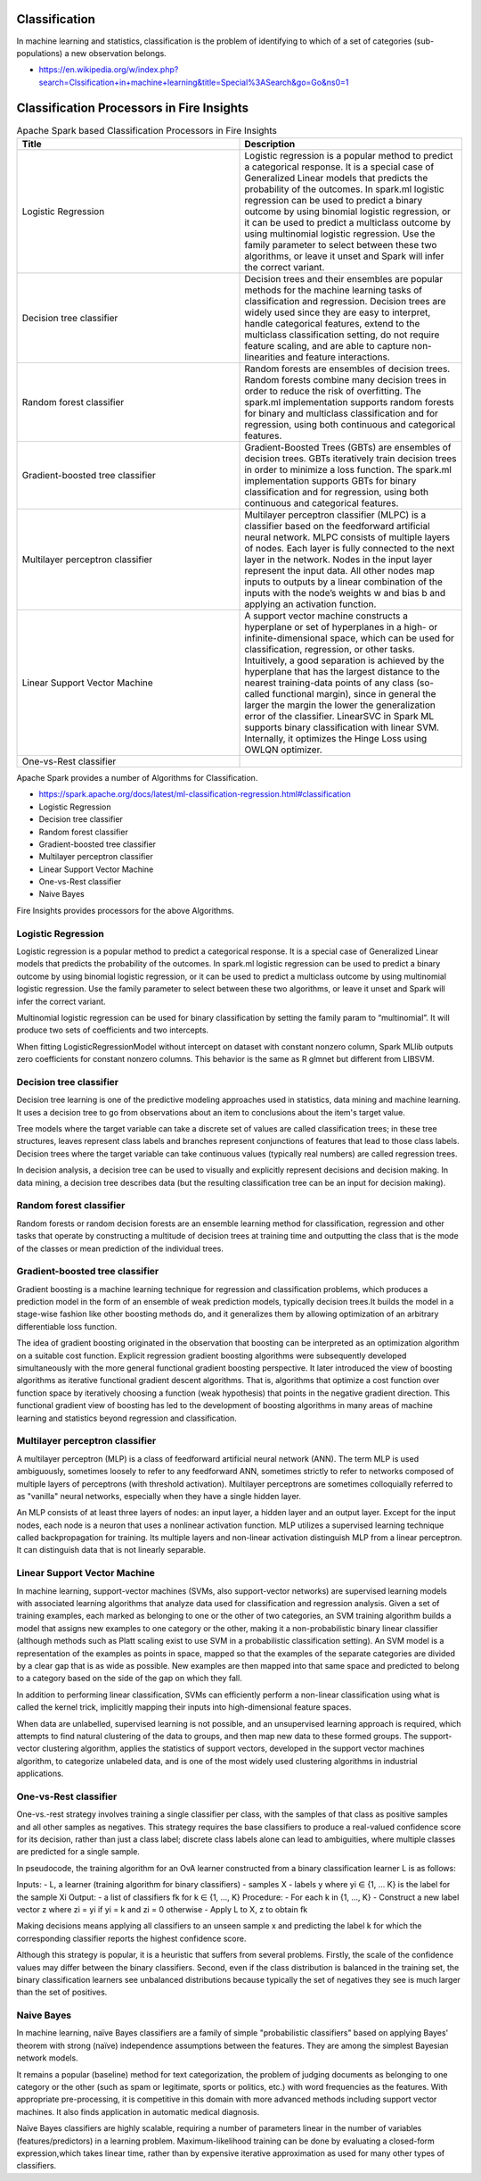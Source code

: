 Classification
==============

In machine learning and statistics, classification is the problem of identifying to which of a set of categories (sub-populations) a new observation belongs.

- https://en.wikipedia.org/w/index.php?search=Clssification+in+machine+learning&title=Special%3ASearch&go=Go&ns0=1

Classification Processors in Fire Insights
======================================

.. list-table:: Apache Spark based Classification Processors in Fire Insights
   :widths: 50 50
   :header-rows: 1

   * - Title
     - Description
   * - Logistic Regression
     - Logistic regression is a popular method to predict a categorical response. It is a special case of Generalized Linear models that predicts the probability of the outcomes. In spark.ml logistic regression can be used to predict a binary outcome by using binomial logistic regression, or it can be used to predict a multiclass outcome by using multinomial logistic regression. Use the family parameter to select between these two algorithms, or leave it unset and Spark will infer the correct variant.

   * - Decision tree classifier
     - Decision trees and their ensembles are popular methods for the machine learning tasks of classification and regression. Decision trees are widely used since they are easy to interpret, handle categorical features, extend to the multiclass classification setting, do not require feature scaling, and are able to capture non-linearities and feature interactions.

   * - Random forest classifier
     - Random forests are ensembles of decision trees. Random forests combine many decision trees in order to reduce the risk of overfitting. The spark.ml implementation supports random forests for binary and multiclass classification and for regression, using both continuous and categorical features.
   * - Gradient-boosted tree classifier
     - Gradient-Boosted Trees (GBTs) are ensembles of decision trees. GBTs iteratively train decision trees in order to minimize a loss function. The spark.ml implementation supports GBTs for binary classification and for regression, using both continuous and categorical features.
   * - Multilayer perceptron classifier
     - Multilayer perceptron classifier (MLPC) is a classifier based on the feedforward artificial neural network. MLPC consists of multiple layers of nodes. Each layer is fully connected to the next layer in the network. Nodes in the input layer represent the input data. All other nodes map inputs to outputs by a linear combination of the inputs with the node’s weights w and bias b and applying an activation function.
   * - Linear Support Vector Machine
     - A support vector machine constructs a hyperplane or set of hyperplanes in a high- or infinite-dimensional space, which can be used for classification, regression, or other tasks. Intuitively, a good separation is achieved by the hyperplane that has the largest distance to the nearest training-data points of any class (so-called functional margin), since in general the larger the margin the lower the generalization error of the classifier. LinearSVC in Spark ML supports binary classification with linear SVM. Internally, it optimizes the Hinge Loss using OWLQN optimizer.
   * - One-vs-Rest classifier
     - 
   
   
   
   
   
Apache Spark provides a number of Algorithms for Classification.

- https://spark.apache.org/docs/latest/ml-classification-regression.html#classification

- Logistic Regression
- Decision tree classifier
- Random forest classifier
- Gradient-boosted tree classifier
- Multilayer perceptron classifier
- Linear Support Vector Machine
- One-vs-Rest classifier
- Naive Bayes


Fire Insights provides processors for the above Algorithms.

Logistic Regression
-------------------

Logistic regression is a popular method to predict a categorical response. It is a special case of Generalized Linear models that predicts the probability of the outcomes. In spark.ml logistic regression can be used to predict a binary outcome by using binomial logistic regression, or it can be used to predict a multiclass outcome by using multinomial logistic regression. Use the family parameter to select between these two algorithms, or leave it unset and Spark will infer the correct variant.

Multinomial logistic regression can be used for binary classification by setting the family param to “multinomial”. It will produce two sets of coefficients and two intercepts.

When fitting LogisticRegressionModel without intercept on dataset with constant nonzero column, Spark MLlib outputs zero coefficients for constant nonzero columns. This behavior is the same as R glmnet but different from LIBSVM.

Decision tree classifier
-------------------------

Decision tree learning is one of the predictive modeling approaches used in statistics, data mining and machine learning. It uses a decision tree to go from observations about an item to conclusions about the item's target value.

Tree models where the target variable can take a discrete set of values are called classification trees; in these tree structures, leaves represent class labels and branches represent conjunctions of features that lead to those class labels. Decision trees where the target variable can take continuous values (typically real numbers) are called regression trees.

In decision analysis, a decision tree can be used to visually and explicitly represent decisions and decision making. In data mining, a decision tree describes data (but the resulting classification tree can be an input for decision making). 

Random forest classifier
------------------------

Random forests or random decision forests are an ensemble learning method for classification, regression and other tasks that operate by constructing a multitude of decision trees at training time and outputting the class that is the mode of the classes or mean prediction of the individual trees.

Gradient-boosted tree classifier
---------------------------------

Gradient boosting is a machine learning technique for regression and classification problems, which produces a prediction model in the form of an ensemble of weak prediction models, typically decision trees.It builds the model in a stage-wise fashion like other boosting methods do, and it generalizes them by allowing optimization of an arbitrary differentiable loss function.

The idea of gradient boosting originated in the observation that boosting can be interpreted as an optimization algorithm on a suitable cost function. Explicit regression gradient boosting algorithms were subsequently developed simultaneously with the more general functional gradient boosting perspective. It later introduced the view of boosting algorithms as iterative functional gradient descent algorithms. That is, algorithms that optimize a cost function over function space by iteratively choosing a function (weak hypothesis) that points in the negative gradient direction. This functional gradient view of boosting has led to the development of boosting algorithms in many areas of machine learning and statistics beyond regression and classification.


Multilayer perceptron classifier
---------------------------------

A multilayer perceptron (MLP) is a class of feedforward artificial neural network (ANN). The term MLP is used ambiguously, sometimes loosely to refer to any feedforward ANN, sometimes strictly to refer to networks composed of multiple layers of perceptrons (with threshold activation). Multilayer perceptrons are sometimes colloquially referred to as "vanilla" neural networks, especially when they have a single hidden layer.

An MLP consists of at least three layers of nodes: an input layer, a hidden layer and an output layer. Except for the input nodes, each node is a neuron that uses a nonlinear activation function. MLP utilizes a supervised learning technique called backpropagation for training. Its multiple layers and non-linear activation distinguish MLP from a linear perceptron. It can distinguish data that is not linearly separable.

Linear Support Vector Machine
------------------------------

In machine learning, support-vector machines (SVMs, also support-vector networks) are supervised learning models with associated learning algorithms that analyze data used for classification and regression analysis. Given a set of training examples, each marked as belonging to one or the other of two categories, an SVM training algorithm builds a model that assigns new examples to one category or the other, making it a non-probabilistic binary linear classifier (although methods such as Platt scaling exist to use SVM in a probabilistic classification setting). An SVM model is a representation of the examples as points in space, mapped so that the examples of the separate categories are divided by a clear gap that is as wide as possible. New examples are then mapped into that same space and predicted to belong to a category based on the side of the gap on which they fall.

In addition to performing linear classification, SVMs can efficiently perform a non-linear classification using what is called the kernel trick, implicitly mapping their inputs into high-dimensional feature spaces.

When data are unlabelled, supervised learning is not possible, and an unsupervised learning approach is required, which attempts to find natural clustering of the data to groups, and then map new data to these formed groups. The support-vector clustering algorithm,  applies the statistics of support vectors, developed in the support vector machines algorithm, to categorize unlabeled data, and is one of the most widely used clustering algorithms in industrial applications.

One-vs-Rest classifier
-----------------------

One-vs.-rest strategy involves training a single classifier per class, with the samples of that class as positive samples and all other samples as negatives. This strategy requires the base classifiers to produce a real-valued confidence score for its decision, rather than just a class label; discrete class labels alone can lead to ambiguities, where multiple classes are predicted for a single sample.

In pseudocode, the training algorithm for an OvA learner constructed from a binary classification learner L is as follows:

Inputs:
- L, a learner (training algorithm for binary classifiers)
- samples X
- labels y where yi ∈ {1, … K} is the label for the sample Xi
Output:
- a list of classifiers fk for k ∈ {1, …, K}
Procedure:
- For each k in {1, …, K}
- Construct a new label vector z where zi = yi if yi = k and zi = 0 otherwise
- Apply L to X, z to obtain fk

Making decisions means applying all classifiers to an unseen sample x and predicting the label k for which the corresponding classifier reports the highest confidence score.

Although this strategy is popular, it is a heuristic that suffers from several problems. Firstly, the scale of the confidence values may differ between the binary classifiers. Second, even if the class distribution is balanced in the training set, the binary classification learners see unbalanced distributions because typically the set of negatives they see is much larger than the set of positives.

Naive Bayes
-------------

In machine learning, naïve Bayes classifiers are a family of simple "probabilistic classifiers" based on applying Bayes' theorem with strong (naïve) independence assumptions between the features. They are among the simplest Bayesian network models.

It remains a popular (baseline) method for text categorization, the problem of judging documents as belonging to one category or the other (such as spam or legitimate, sports or politics, etc.) with word frequencies as the features. With appropriate pre-processing, it is competitive in this domain with more advanced methods including support vector machines. It also finds application in automatic medical diagnosis.

Naïve Bayes classifiers are highly scalable, requiring a number of parameters linear in the number of variables (features/predictors) in a learning problem. Maximum-likelihood training can be done by evaluating a closed-form expression,which takes linear time, rather than by expensive iterative approximation as used for many other types of classifiers.







